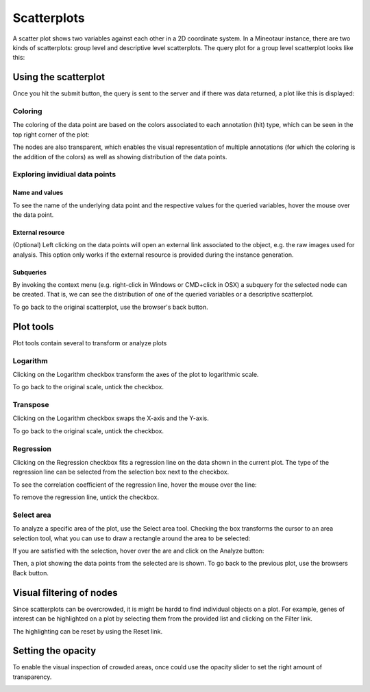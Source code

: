 Scatterplots
============

A scatter plot shows two variables against each other in a 2D coordinate system. In a Mineotaur instance, there are two kinds of scatterplots: group level and descriptive level scatterplots.
The query plot for a group level scatterplot looks like this:

.. image:: /images/scatterplot_header.png
    :align: center

Using the scatterplot
---------------------

Once you hit the submit button, the query is sent to the server and if there was data returned, a plot like this is displayed:

.. image:: /images/scatterplot.png
    :align: center

Coloring
^^^^^^^^

The coloring of the data point are based on the colors associated to each annotation (hit) type, which can be seen in the top right corner of the plot:

.. image:: /images/legend.png
    :align: center

The nodes are also transparent, which enables the visual representation of multiple annotations (for which the coloring is the addition of the colors) as well as showing distribution of the data points.

Exploring invidiual data points
^^^^^^^^^^^^^^^^^^^^^^^^^^^^^^^

Name and values
"""""""""""""""

To see the name of the underlying data point and the respective values for the queried variables, hover the mouse over the data point.

.. image:: /images/scatterplot_hover.png
    :align: center

External resource
"""""""""""""""""

(Optional) Left clicking on the data points will open an external link associated to the object, e.g. the raw images used for analysis. This option only works if the external resource is provided during the instance generation.

Subqueries
""""""""""""

By invoking the context menu (e.g. right-click in Windows or CMD+click in OSX) a subquery for the selected node can be created. That is, we can see the distribution of one of the queried variables or a descriptive scatterplot.

.. image:: /images/context_menu.png
    :align: center

To go back to the original scatterplot, use the browser's back button.

Plot tools
----------

Plot tools contain several to transform or analyze plots

.. image:: /images/plot_tools.png
    :align: center

Logarithm
^^^^^^^^^^
Clicking on the Logarithm checkbox transform the axes of the plot to logarithmic scale.

.. image:: /images/logarithm.png
    :align: center

To go back to the original scale, untick the checkbox.

Transpose
^^^^^^^^^^

Clicking on the Logarithm checkbox swaps the X-axis and the Y-axis.

.. image:: /images/transpose.png
    :align: center

To go back to the original scale, untick the checkbox.

Regression
^^^^^^^^^^
Clicking on the Regression checkbox fits a regression line on the data shown in the current plot. The type of the regression line can be selected from the selection box next to the checkbox.

.. image:: /images/regression.png
    :align: center

To see the correlation coefficient of the regression line, hover the mouse over the line:

.. image:: /images/regression_hover.png
    :align: center

To remove the regression line, untick the checkbox.


Select area
^^^^^^^^^^

To analyze a specific area of the plot, use the Select area tool. Checking the box transforms the cursor to an area selection tool, what you can use to draw a rectangle around the area to be selected:

.. image:: /images/select_area.png
    :align: center

If you are satisfied with the selection, hover over the are and click on the Analyze button:

.. image:: /images/select_area_analyze.png
    :align: center

Then, a plot showing the data points from the selected are is shown.
To go back to the previous plot, use the browsers Back button.


Visual filtering of nodes
-------------------------

Since scatterplots can be overcrowded, it is might be hardd to find individual objects on a plot. For example, genes of interest can be highlighted on a plot by selecting them from the provided list and clicking on the Filter link.

.. image:: /images/gene_checklist_filter.png
    :align: center

.. image:: /images/visual_filtering.png
    :align: center

The highlighting can be reset by using the Reset link.

Setting the opacity
--------------------

To enable the visual inspection of crowded areas, once could use the opacity slider to set the right amount of transparency.

.. image:: /images/opacity.png
    :align: center





